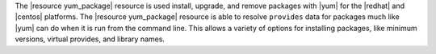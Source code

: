 .. The contents of this file are included in multiple topics.
.. This file should not be changed in a way that hinders its ability to appear in multiple documentation sets.

The |resource yum_package| resource is used install, upgrade, and remove packages with |yum| for the |redhat| and |centos| platforms. The |resource yum_package| resource is able to resolve ``provides`` data for packages much like |yum| can do when it is run from the command line. This allows a variety of options for installing packages, like minimum versions, virtual provides, and library names.